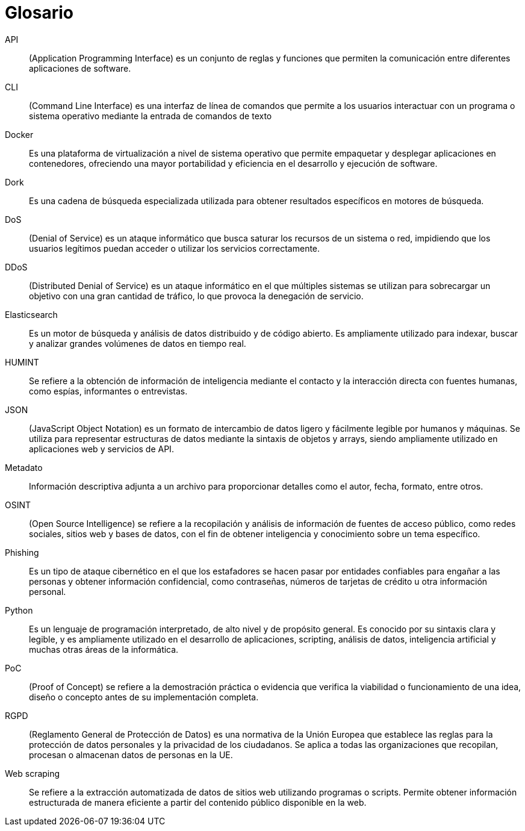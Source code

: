 [glossary]
= Glosario

[glossary]
API::
    (Application Programming Interface) es un conjunto de reglas y funciones que permiten la comunicación entre diferentes aplicaciones de software.
CLI::
    (Command Line Interface) es una interfaz de línea de comandos que permite a los usuarios interactuar con un programa o sistema operativo mediante la entrada de comandos de texto
Docker::
    Es una plataforma de virtualización a nivel de sistema operativo que permite empaquetar y desplegar aplicaciones en contenedores, ofreciendo una mayor portabilidad y eficiencia en el desarrollo y ejecución de software.
Dork::
    Es una cadena de búsqueda especializada utilizada para obtener resultados específicos en motores de búsqueda.
DoS::
    (Denial of Service) es un ataque informático que busca saturar los recursos de un sistema o red, impidiendo que los usuarios legítimos puedan acceder o utilizar los servicios correctamente.
DDoS::
    (Distributed Denial of Service) es un ataque informático en el que múltiples sistemas se utilizan para sobrecargar un objetivo con una gran cantidad de tráfico, lo que provoca la denegación de servicio.
Elasticsearch::
    Es un motor de búsqueda y análisis de datos distribuido y de código abierto. Es ampliamente utilizado para indexar, buscar y analizar grandes volúmenes de datos en tiempo real.
HUMINT::
    Se refiere a la obtención de información de inteligencia mediante el contacto y la interacción directa con fuentes humanas, como espías, informantes o entrevistas.
JSON::
    (JavaScript Object Notation) es un formato de intercambio de datos ligero y fácilmente legible por humanos y máquinas. Se utiliza para representar estructuras de datos mediante la sintaxis de objetos y arrays, siendo ampliamente utilizado en aplicaciones web y servicios de API.
Metadato::
    Información descriptiva adjunta a un archivo para proporcionar detalles como el autor, fecha, formato, entre otros.
OSINT::
     (Open Source Intelligence) se refiere a la recopilación y análisis de información de fuentes de acceso público, como redes sociales, sitios web y bases de datos, con el fin de obtener inteligencia y conocimiento sobre un tema específico.
Phishing::
    Es un tipo de ataque cibernético en el que los estafadores se hacen pasar por entidades confiables para engañar a las personas y obtener información confidencial, como contraseñas, números de tarjetas de crédito u otra información personal.
Python::
    Es un lenguaje de programación interpretado, de alto nivel y de propósito general. Es conocido por su sintaxis clara y legible, y es ampliamente utilizado en el desarrollo de aplicaciones, scripting, análisis de datos, inteligencia artificial y muchas otras áreas de la informática.
PoC::
    (Proof of Concept) se refiere a la demostración práctica o evidencia que verifica la viabilidad o funcionamiento de una idea, diseño o concepto antes de su implementación completa.
RGPD::
    (Reglamento General de Protección de Datos) es una normativa de la Unión Europea que establece las reglas para la protección de datos personales y la privacidad de los ciudadanos. Se aplica a todas las organizaciones que recopilan, procesan o almacenan datos de personas en la UE.
Web scraping::
    Se refiere a la extracción automatizada de datos de sitios web utilizando programas o scripts. Permite obtener información estructurada de manera eficiente a partir del contenido público disponible en la web.
